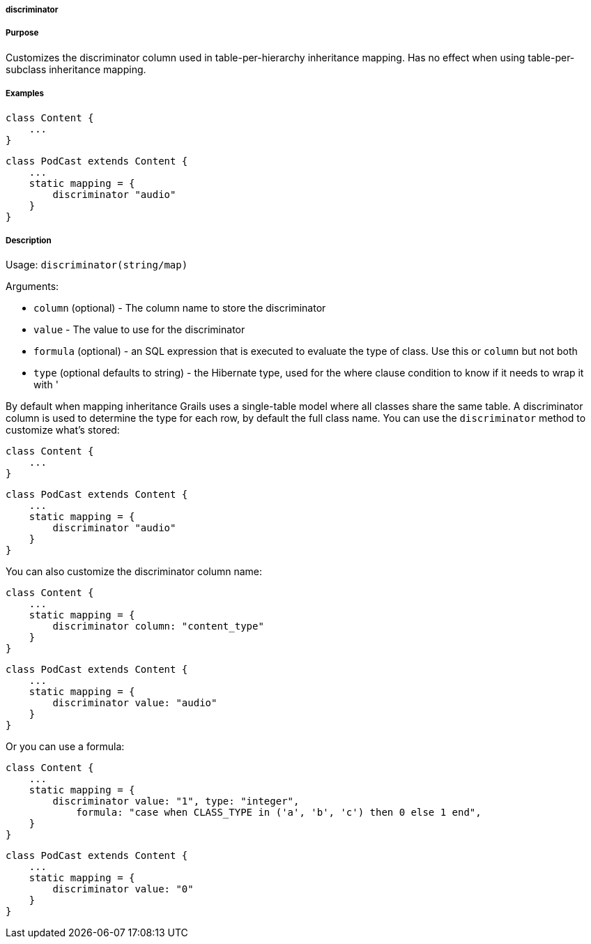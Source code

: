 
===== discriminator



===== Purpose


Customizes the discriminator column used in table-per-hierarchy inheritance mapping. Has no effect when using table-per-subclass inheritance mapping.


===== Examples


[source,java]
----
class Content {
    ...
}
----

[source,java]
----
class PodCast extends Content {
    ...
    static mapping = {
        discriminator "audio"
    }
}
----


===== Description


Usage: `discriminator(string/map)`

Arguments:

* `column` (optional) - The column name to store the discriminator
* `value` - The value to use for the discriminator
* `formula` (optional) - an SQL expression that is executed to evaluate the type of class. Use this or `column` but not both
* `type` (optional defaults to string) - the Hibernate type, used for the where clause condition to know if it needs to wrap it with '

By default when mapping inheritance Grails uses a single-table model where all classes share the same table. A discriminator column is used to determine the type for each row, by default the full class name. You can use the `discriminator` method to customize what's stored:

[source,java]
----
class Content {
    ...
}
----

[source,java]
----
class PodCast extends Content {
    ...
    static mapping = {
        discriminator "audio"
    }
}
----

You can also customize the discriminator column name:

[source,java]
----
class Content {
    ...
    static mapping = {
        discriminator column: "content_type"
    }
}
----

[source,java]
----
class PodCast extends Content {
    ...
    static mapping = {
        discriminator value: "audio"
    }
}
----

Or you can use a formula:

[source,java]
----
class Content {
    ...
    static mapping = {
        discriminator value: "1", type: "integer",
            formula: "case when CLASS_TYPE in ('a', 'b', 'c') then 0 else 1 end",
    }
}
----

[source,java]
----
class PodCast extends Content {
    ...
    static mapping = {
        discriminator value: "0"
    }
}
----

